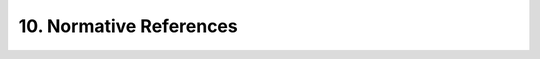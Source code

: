 10. Normative References
==========================

.. glossary::

    [ISO29115]  
        McCallister, E., “ITU-T Recommendation X.eaa | ISO/IEC 2nd CD 29115 -- Information technology - Security techniques - Entity authentication assurance framework,” ISO/IEC 29115.

    [ISO3166-1]     
        International Organization for Standardization, “ISO 3166-1:1997. Codes for the representation of names of countries and their subdivisions -- Part 1: Country codes,” 1997.

    [ISO639-1]  
        International Organization for Standardization, “ISO 639-1:2002. Codes for the representation of names of languages -- Part 1: Alpha-2 code,” 2002.

    [OAuth.2.0]     
        Hammer-Lahav, E., Ed., Recordon, D., and D. Hardt, “OAuth 2.0 Authorization Protocol,” September 2011.

    [OAuth.2.0.Bearer]  
        Jones, M., Ed., Recordon, D., and D. Hardt, “The OAuth 2.0 Protocol: Bearer Tokens,” September 2011.

    [OpenID.Discovery]  
        Sakimura, N., Bradley, J., Jones, M., and E. Jay, “OpenID Connect Discovery 1.0,” September 2011.

    [OpenID.Registration]   
        Sakimura, N., Bradley, J., Ed., and M. Jones, “OpenID Connect Dynamic Client Registration 1.0,” September 2011.

    [OpenID.Session]    
        de Medeiros, B., “OpenID Connect Session Management 1.0,” September 2011.

    [RFC2119]   
        Bradner, S., “Key words for use in RFCs to Indicate Requirement Levels,” BCP 14, RFC 2119, March 1997 (TXT, HTML, XML).

    [RFC2616]   
        Fielding, R., Gettys, J., Mogul, J., Frystyk, H., Masinter, L., Leach, P., and T. Berners-Lee, “Hypertext Transfer Protocol -- HTTP/1.1,” RFC 2616, June 1999 (TXT, PS, PDF, HTML, XML).

    [RFC3339]   
        Klyne, G., Ed. and C. Newman, “Date and Time on the Internet: Timestamps,” RFC 3339, July 2002 (TXT, HTML, XML).

    [RFC4627]   
        Crockford, D., “The application/json Media Type for JavaScript Object Notation (JSON),” RFC 4627, July 2006 (TXT).

    [RFC5246]   
        Dierks, T. and E. Rescorla, “The Transport Layer Security (TLS) Protocol Version 1.2,” RFC 5246, August 2008 (TXT).

    [RFC5646]   
        Phillips, A. and M. Davis, “Tags for Identifying Languages,” BCP 47, RFC 5646, September 2009 (TXT).

    [SP800-63]  
        National Institute of Standards and Technology, “NIST SP800-63rev.1: Electronic Authentication Guideline,” NIST SP800-63.

    [W3C.REC-html401-19991224]  
        Raggett, D., Jacobs, I., and A. Hors, “HTML 4.01 Specification,” World Wide Web Consortium Recommendation REC-html401-19991224, December 1999 (HTML).

    [zoneinfo]  
        Public Domain, “The tz database,” June 2011.



